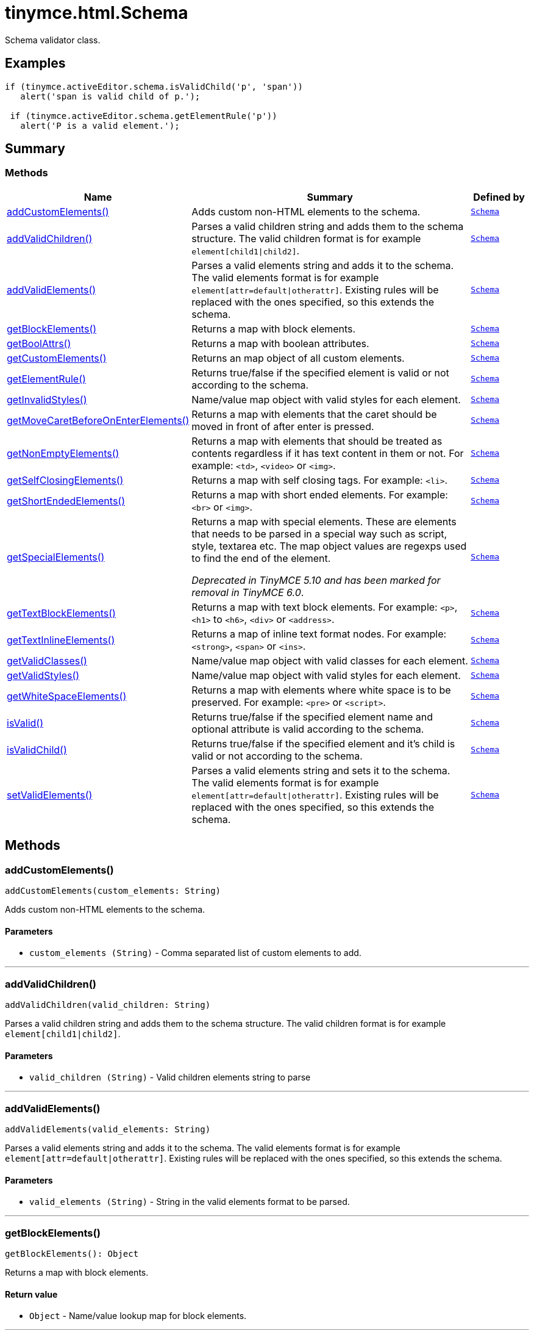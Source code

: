 = tinymce.html.Schema
:navtitle: tinymce.html.Schema
:description: Schema validator class.
:keywords: addCustomElements, addValidChildren, addValidElements, children, getBlockElements, getBoolAttrs, getCustomElements, getElementRule, getInvalidStyles, getMoveCaretBeforeOnEnterElements, getNonEmptyElements, getSelfClosingElements, getShortEndedElements, getSpecialElements, getTextBlockElements, getTextInlineElements, getValidClasses, getValidStyles, getWhiteSpaceElements, isValid, isValidChild, setValidElements
:moxie-type: api

Schema validator class.

[[examples]]
== Examples
[source, javascript]
----
if (tinymce.activeEditor.schema.isValidChild('p', 'span'))
   alert('span is valid child of p.');

 if (tinymce.activeEditor.schema.getElementRule('p'))
   alert('P is a valid element.');
----

[[summary]]
== Summary

[[methods-summary]]
=== Methods
[cols="2,5,1",options="header"]
|===
|Name|Summary|Defined by
|xref:#addCustomElements[addCustomElements()]|Adds custom non-HTML elements to the schema.|`xref:apis/tinymce.html.schema.adoc[Schema]`
|xref:#addValidChildren[addValidChildren()]|Parses a valid children string and adds them to the schema structure. The valid children
format is for example `element[child1{vbar}child2]`.|`xref:apis/tinymce.html.schema.adoc[Schema]`
|xref:#addValidElements[addValidElements()]|Parses a valid elements string and adds it to the schema. The valid elements
format is for example `element[attr=default{vbar}otherattr]`.
Existing rules will be replaced with the ones specified, so this extends the schema.|`xref:apis/tinymce.html.schema.adoc[Schema]`
|xref:#getBlockElements[getBlockElements()]|Returns a map with block elements.|`xref:apis/tinymce.html.schema.adoc[Schema]`
|xref:#getBoolAttrs[getBoolAttrs()]|Returns a map with boolean attributes.|`xref:apis/tinymce.html.schema.adoc[Schema]`
|xref:#getCustomElements[getCustomElements()]|Returns an map object of all custom elements.|`xref:apis/tinymce.html.schema.adoc[Schema]`
|xref:#getElementRule[getElementRule()]|Returns true/false if the specified element is valid or not
according to the schema.|`xref:apis/tinymce.html.schema.adoc[Schema]`
|xref:#getInvalidStyles[getInvalidStyles()]|Name/value map object with valid styles for each element.|`xref:apis/tinymce.html.schema.adoc[Schema]`
|xref:#getMoveCaretBeforeOnEnterElements[getMoveCaretBeforeOnEnterElements()]|Returns a map with elements that the caret should be moved in front of after enter is
pressed.|`xref:apis/tinymce.html.schema.adoc[Schema]`
|xref:#getNonEmptyElements[getNonEmptyElements()]|Returns a map with elements that should be treated as contents regardless if it has text
content in them or not. For example: `&#60;td&#62;`, `&#60;video&#62;` or `&#60;img&#62;`.|`xref:apis/tinymce.html.schema.adoc[Schema]`
|xref:#getSelfClosingElements[getSelfClosingElements()]|Returns a map with self closing tags. For example: `&#60;li&#62;`.|`xref:apis/tinymce.html.schema.adoc[Schema]`
|xref:#getShortEndedElements[getShortEndedElements()]|Returns a map with short ended elements. For example: `&#60;br&#62;` or `&#60;img&#62;`.|`xref:apis/tinymce.html.schema.adoc[Schema]`
|xref:#getSpecialElements[getSpecialElements()]|Returns a map with special elements. These are elements that needs to be parsed
in a special way such as script, style, textarea etc. The map object values
are regexps used to find the end of the element.


__Deprecated in TinyMCE 5.10 and has been marked for removal in TinyMCE 6.0__.|`xref:apis/tinymce.html.schema.adoc[Schema]`
|xref:#getTextBlockElements[getTextBlockElements()]|Returns a map with text block elements. For example: `&#60;p&#62;`, `&#60;h1&#62;` to `&#60;h6&#62;`, `&#60;div&#62;` or `&#60;address&#62;`.|`xref:apis/tinymce.html.schema.adoc[Schema]`
|xref:#getTextInlineElements[getTextInlineElements()]|Returns a map of inline text format nodes. For example: `&#60;strong&#62;`, `&#60;span&#62;` or `&#60;ins&#62;`.|`xref:apis/tinymce.html.schema.adoc[Schema]`
|xref:#getValidClasses[getValidClasses()]|Name/value map object with valid classes for each element.|`xref:apis/tinymce.html.schema.adoc[Schema]`
|xref:#getValidStyles[getValidStyles()]|Name/value map object with valid styles for each element.|`xref:apis/tinymce.html.schema.adoc[Schema]`
|xref:#getWhiteSpaceElements[getWhiteSpaceElements()]|Returns a map with elements where white space is to be preserved. For example: `&#60;pre&#62;` or `&#60;script&#62;`.|`xref:apis/tinymce.html.schema.adoc[Schema]`
|xref:#isValid[isValid()]|Returns true/false if the specified element name and optional attribute is
valid according to the schema.|`xref:apis/tinymce.html.schema.adoc[Schema]`
|xref:#isValidChild[isValidChild()]|Returns true/false if the specified element and it's child is valid or not
according to the schema.|`xref:apis/tinymce.html.schema.adoc[Schema]`
|xref:#setValidElements[setValidElements()]|Parses a valid elements string and sets it to the schema. The valid elements
format is for example `element[attr=default{vbar}otherattr]`.
Existing rules will be replaced with the ones specified, so this extends the schema.|`xref:apis/tinymce.html.schema.adoc[Schema]`
|===

[[methods]]
== Methods

[[addCustomElements]]
=== addCustomElements()
[source, javascript]
----
addCustomElements(custom_elements: String)
----
Adds custom non-HTML elements to the schema.

==== Parameters

* `custom_elements (String)` - Comma separated list of custom elements to add.

'''

[[addValidChildren]]
=== addValidChildren()
[source, javascript]
----
addValidChildren(valid_children: String)
----
Parses a valid children string and adds them to the schema structure. The valid children
format is for example `element[child1{vbar}child2]`.

==== Parameters

* `valid_children (String)` - Valid children elements string to parse

'''

[[addValidElements]]
=== addValidElements()
[source, javascript]
----
addValidElements(valid_elements: String)
----
Parses a valid elements string and adds it to the schema. The valid elements
format is for example `element[attr=default{vbar}otherattr]`.
Existing rules will be replaced with the ones specified, so this extends the schema.

==== Parameters

* `valid_elements (String)` - String in the valid elements format to be parsed.

'''

[[getBlockElements]]
=== getBlockElements()
[source, javascript]
----
getBlockElements(): Object
----
Returns a map with block elements.

==== Return value

* `Object` - Name/value lookup map for block elements.

'''

[[getBoolAttrs]]
=== getBoolAttrs()
[source, javascript]
----
getBoolAttrs(): Object
----
Returns a map with boolean attributes.

==== Return value

* `Object` - Name/value lookup map for boolean attributes.

'''

[[getCustomElements]]
=== getCustomElements()
[source, javascript]
----
getCustomElements(): Object
----
Returns an map object of all custom elements.

==== Return value

* `Object` - Name/value map object of all custom elements.

'''

[[getElementRule]]
=== getElementRule()
[source, javascript]
----
getElementRule(name: String): Object
----
Returns true/false if the specified element is valid or not
according to the schema.

==== Parameters

* `name (String)` - Element name to check for.

==== Return value

* `Object` - Element object or undefined if the element isn't valid.

'''

[[getInvalidStyles]]
=== getInvalidStyles()
[source, javascript]
----
getInvalidStyles()
----
Name/value map object with valid styles for each element.

'''

[[getMoveCaretBeforeOnEnterElements]]
=== getMoveCaretBeforeOnEnterElements()
[source, javascript]
----
getMoveCaretBeforeOnEnterElements(): Object
----
Returns a map with elements that the caret should be moved in front of after enter is
pressed.

==== Return value

* `Object` - Name/value lookup map for elements to place the caret in front of.

'''

[[getNonEmptyElements]]
=== getNonEmptyElements()
[source, javascript]
----
getNonEmptyElements(): Object
----
Returns a map with elements that should be treated as contents regardless if it has text
content in them or not. For example: `&#60;td&#62;`, `&#60;video&#62;` or `&#60;img&#62;`.

==== Return value

* `Object` - Name/value lookup map for non empty elements.

'''

[[getSelfClosingElements]]
=== getSelfClosingElements()
[source, javascript]
----
getSelfClosingElements(): Object
----
Returns a map with self closing tags. For example: `&#60;li&#62;`.

==== Return value

* `Object` - Name/value lookup map for self closing tags elements.

'''

[[getShortEndedElements]]
=== getShortEndedElements()
[source, javascript]
----
getShortEndedElements(): Object
----
Returns a map with short ended elements. For example: `&#60;br&#62;` or `&#60;img&#62;`.

==== Return value

* `Object` - Name/value lookup map for short ended elements.

'''

[[getSpecialElements]]
=== getSpecialElements()
[source, javascript]
----
getSpecialElements(): Object
----
Returns a map with special elements. These are elements that needs to be parsed
in a special way such as script, style, textarea etc. The map object values
are regexps used to find the end of the element.


__Deprecated in TinyMCE 5.10 and has been marked for removal in TinyMCE 6.0__.

==== Return value

* `Object` - Name/value lookup map for special elements.

'''

[[getTextBlockElements]]
=== getTextBlockElements()
[source, javascript]
----
getTextBlockElements(): Object
----
Returns a map with text block elements. For example: `&#60;p&#62;`, `&#60;h1&#62;` to `&#60;h6&#62;`, `&#60;div&#62;` or `&#60;address&#62;`.

==== Return value

* `Object` - Name/value lookup map for block elements.

'''

[[getTextInlineElements]]
=== getTextInlineElements()
[source, javascript]
----
getTextInlineElements(): Object
----
Returns a map of inline text format nodes. For example: `&#60;strong&#62;`, `&#60;span&#62;` or `&#60;ins&#62;`.

==== Return value

* `Object` - Name/value lookup map for text format elements.

'''

[[getValidClasses]]
=== getValidClasses()
[source, javascript]
----
getValidClasses()
----
Name/value map object with valid classes for each element.

'''

[[getValidStyles]]
=== getValidStyles()
[source, javascript]
----
getValidStyles()
----
Name/value map object with valid styles for each element.

'''

[[getWhiteSpaceElements]]
=== getWhiteSpaceElements()
[source, javascript]
----
getWhiteSpaceElements(): Object
----
Returns a map with elements where white space is to be preserved. For example: `&#60;pre&#62;` or `&#60;script&#62;`.

==== Return value

* `Object` - Name/value lookup map for white space elements.

'''

[[isValid]]
=== isValid()
[source, javascript]
----
isValid(name: String, attr: String): Boolean
----
Returns true/false if the specified element name and optional attribute is
valid according to the schema.

==== Parameters

* `name (String)` - Name of element to check.
* `attr (String)` - Optional attribute name to check for.

==== Return value

* `Boolean` - True/false if the element and attribute is valid.

'''

[[isValidChild]]
=== isValidChild()
[source, javascript]
----
isValidChild(name: String, child: String): Boolean
----
Returns true/false if the specified element and it's child is valid or not
according to the schema.

==== Parameters

* `name (String)` - Element name to check for.
* `child (String)` - Element child to verify.

==== Return value

* `Boolean` - True/false if the element is a valid child of the specified parent.

'''

[[setValidElements]]
=== setValidElements()
[source, javascript]
----
setValidElements(valid_elements: String)
----
Parses a valid elements string and sets it to the schema. The valid elements
format is for example `element[attr=default{vbar}otherattr]`.
Existing rules will be replaced with the ones specified, so this extends the schema.

==== Parameters

* `valid_elements (String)` - String in the valid elements format to be parsed.

'''
